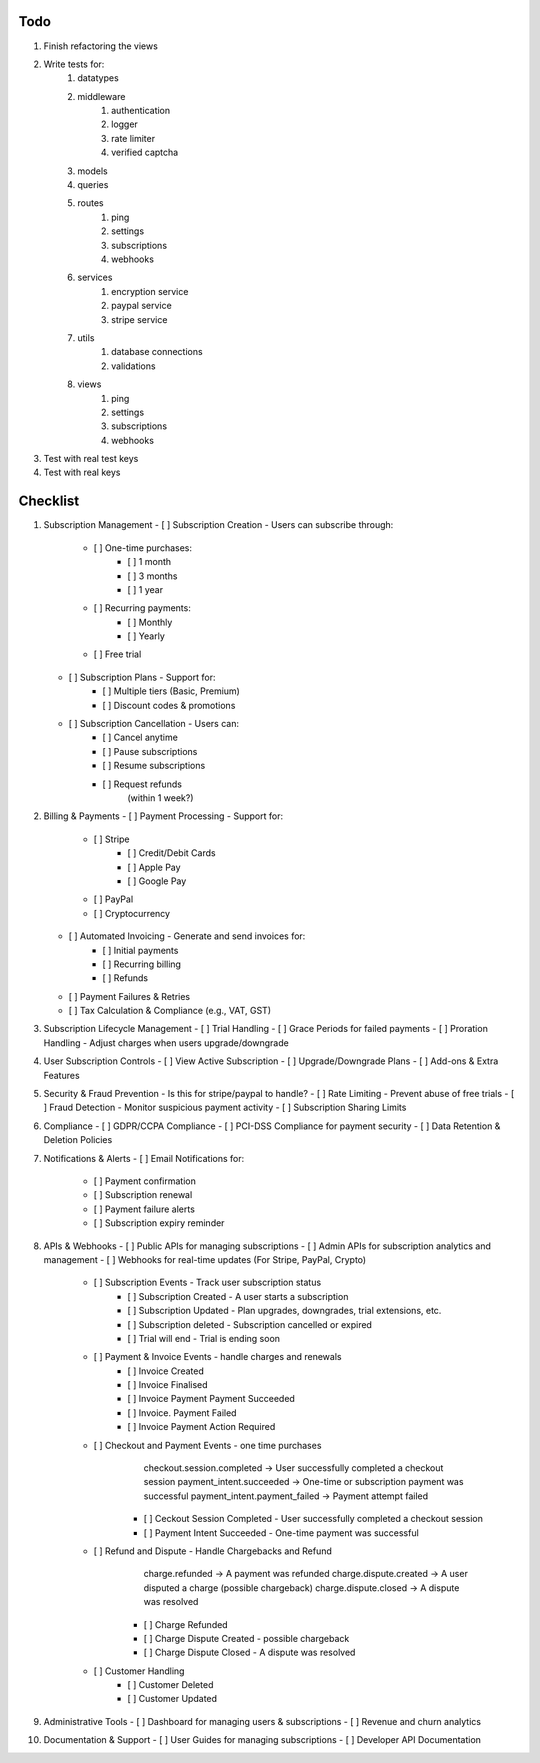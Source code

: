 Todo
#####
#. Finish refactoring the views
#. Write tests for:
    #. datatypes
    #. middleware
        #. authentication
        #. logger
        #. rate limiter
        #. verified captcha
    #. models
    #. queries
    #. routes
        #. ping
        #. settings
        #. subscriptions
        #. webhooks
    #. services
        #. encryption service
        #. paypal service
        #. stripe service
    #. utils
        #. database connections
        #. validations
    #. views
        #. ping
        #. settings
        #. subscriptions
        #. webhooks
#. Test with real test keys
#. Test with real keys

Checklist
##########
1.  Subscription Management
    - [ ] Subscription Creation - Users can subscribe through:
        - [ ] One-time purchases:
            - [ ] 1 month
            - [ ] 3 months
            - [ ] 1 year
        - [ ] Recurring payments:
            - [ ] Monthly
            - [ ] Yearly
        - [ ] Free trial
    - [ ] Subscription Plans - Support for:
        - [ ] Multiple tiers (Basic, Premium)
        - [ ] Discount codes & promotions
    - [ ] Subscription Cancellation - Users can:
        - [ ] Cancel anytime
        - [ ] Pause subscriptions
        - [ ] Resume subscriptions
        - [ ] Request refunds
            (within 1 week?)

2.  Billing & Payments
    - [ ] Payment Processing - Support for:
        - [ ] Stripe
            - [ ] Credit/Debit Cards
            - [ ] Apple Pay
            - [ ] Google Pay
        - [ ] PayPal
        - [ ] Cryptocurrency
    - [ ] Automated Invoicing - Generate and send invoices for:
        - [ ] Initial payments
        - [ ] Recurring billing
        - [ ] Refunds
    - [ ] Payment Failures & Retries
    - [ ] Tax Calculation & Compliance (e.g., VAT, GST)

3.  Subscription Lifecycle Management
    - [ ] Trial Handling
    - [ ] Grace Periods for failed payments
    - [ ] Proration Handling - Adjust charges when users upgrade/downgrade

4.  User Subscription Controls
    - [ ] View Active Subscription
    - [ ] Upgrade/Downgrade Plans
    - [ ] Add-ons & Extra Features

5.  Security & Fraud Prevention
    - Is this for stripe/paypal to handle?
    - [ ] Rate Limiting - Prevent abuse of free trials
    - [ ] Fraud Detection - Monitor suspicious payment activity
    - [ ] Subscription Sharing Limits

6.  Compliance
    - [ ] GDPR/CCPA Compliance
    - [ ] PCI-DSS Compliance for payment security
    - [ ] Data Retention & Deletion Policies

7.  Notifications & Alerts
    - [ ] Email Notifications for:
        - [ ] Payment confirmation
        - [ ] Subscription renewal
        - [ ] Payment failure alerts
        - [ ] Subscription expiry reminder

8.  APIs & Webhooks
    - [ ] Public APIs for managing subscriptions
    - [ ] Admin APIs for subscription analytics and management
    - [ ] Webhooks for real-time updates (For Stripe, PayPal, Crypto)
        - [ ] Subscription Events - Track user subscription status
            - [ ] Subscription Created - A user starts a subscription
            - [ ] Subscription Updated - Plan upgrades, downgrades, trial extensions, etc.
            - [ ] Subscription deleted - Subscription cancelled or expired
            - [ ] Trial will end - Trial is ending soon
        - [ ] Payment & Invoice Events - handle charges and renewals
            - [ ] Invoice Created
            - [ ] Invoice Finalised
            - [ ] Invoice Payment Payment Succeeded
            - [ ] Invoice. Payment Failed
            - [ ] Invoice Payment Action Required
        - [ ] Checkout and Payment Events - one time purchases
                checkout.session.completed → User successfully completed a checkout session
                payment_intent.succeeded → One-time or subscription payment was successful
                payment_intent.payment_failed → Payment attempt failed
            - [ ] Ceckout Session Completed - User successfully completed a checkout session
            - [ ] Payment Intent Succeeded - One-time payment was successful
        - [ ] Refund and Dispute - Handle Chargebacks and Refund
                charge.refunded → A payment was refunded
                charge.dispute.created → A user disputed a charge (possible chargeback)
                charge.dispute.closed → A dispute was resolved
            - [ ] Charge Refunded
            - [ ] Charge Dispute Created - possible chargeback
            - [ ] Charge Dispute Closed - A dispute was resolved
        - [ ] Customer Handling
            - [ ] Customer Deleted
            - [ ] Customer Updated

9.  Administrative Tools
    - [ ] Dashboard for managing users & subscriptions
    - [ ] Revenue and churn analytics

10. Documentation & Support
    - [ ] User Guides for managing subscriptions
    - [ ] Developer API Documentation
